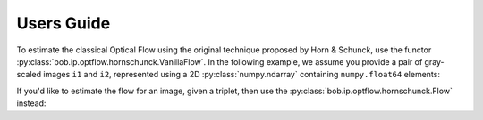 .. vim: set fileencoding=utf-8 :
.. Andre Anjos <andre.dos.anjos@gmail.com>
.. Sat 16 Nov 20:52:58 2013

=============
 Users Guide
=============

To estimate the classical Optical Flow using the original technique proposed by Horn & Schunck, use the functor :py:class:`bob.ip.optflow.hornschunck.VanillaFlow`.
In the following example, we assume you provide a pair of gray-scaled images ``i1`` and ``i2``, represented using a 2D :py:class:`numpy.ndarray` containing ``numpy.float64`` elements:

.. testsetup:: vanilla

   from bob.ip.optflow.hornschunck.test_gradient import make_image_pair_2
   i1, i2 = make_image_pair_2()

.. doctest:: vanilla
  :options: +NORMALIZE_WHITESPACE, +ELLIPSIS

   >>> import bob.ip.optflow.hornschunck
   >>> flow = bob.ip.optflow.hornschunck.VanillaFlow(i1.shape)
   >>> u, v = flow.estimate(alpha=200, iterations=20, image1=i1, image2=i2)
   >>> print(u)
   [[...]]
   >>> print(v)
   [[...]]

If you'd like to estimate the flow for an image, given a triplet, then use the :py:class:`bob.ip.optflow.hornschunck.Flow` instead:

.. testsetup:: sobel

   from bob.ip.optflow.hornschunck.test_flow import make_image_tripplet
   i1, i2, i3 = make_image_tripplet()

.. doctest:: sobel
  :options: +NORMALIZE_WHITESPACE, +ELLIPSIS

   >>> import bob.ip.optflow.hornschunck
   >>> flow  = bob.ip.optflow.hornschunck.Flow(i1.shape)
   >>> u, v = flow.estimate(200, 20, i1, i2, i3)
   >>> print(u)
   [[...]]
   >>> print(v)
   [[...]]

